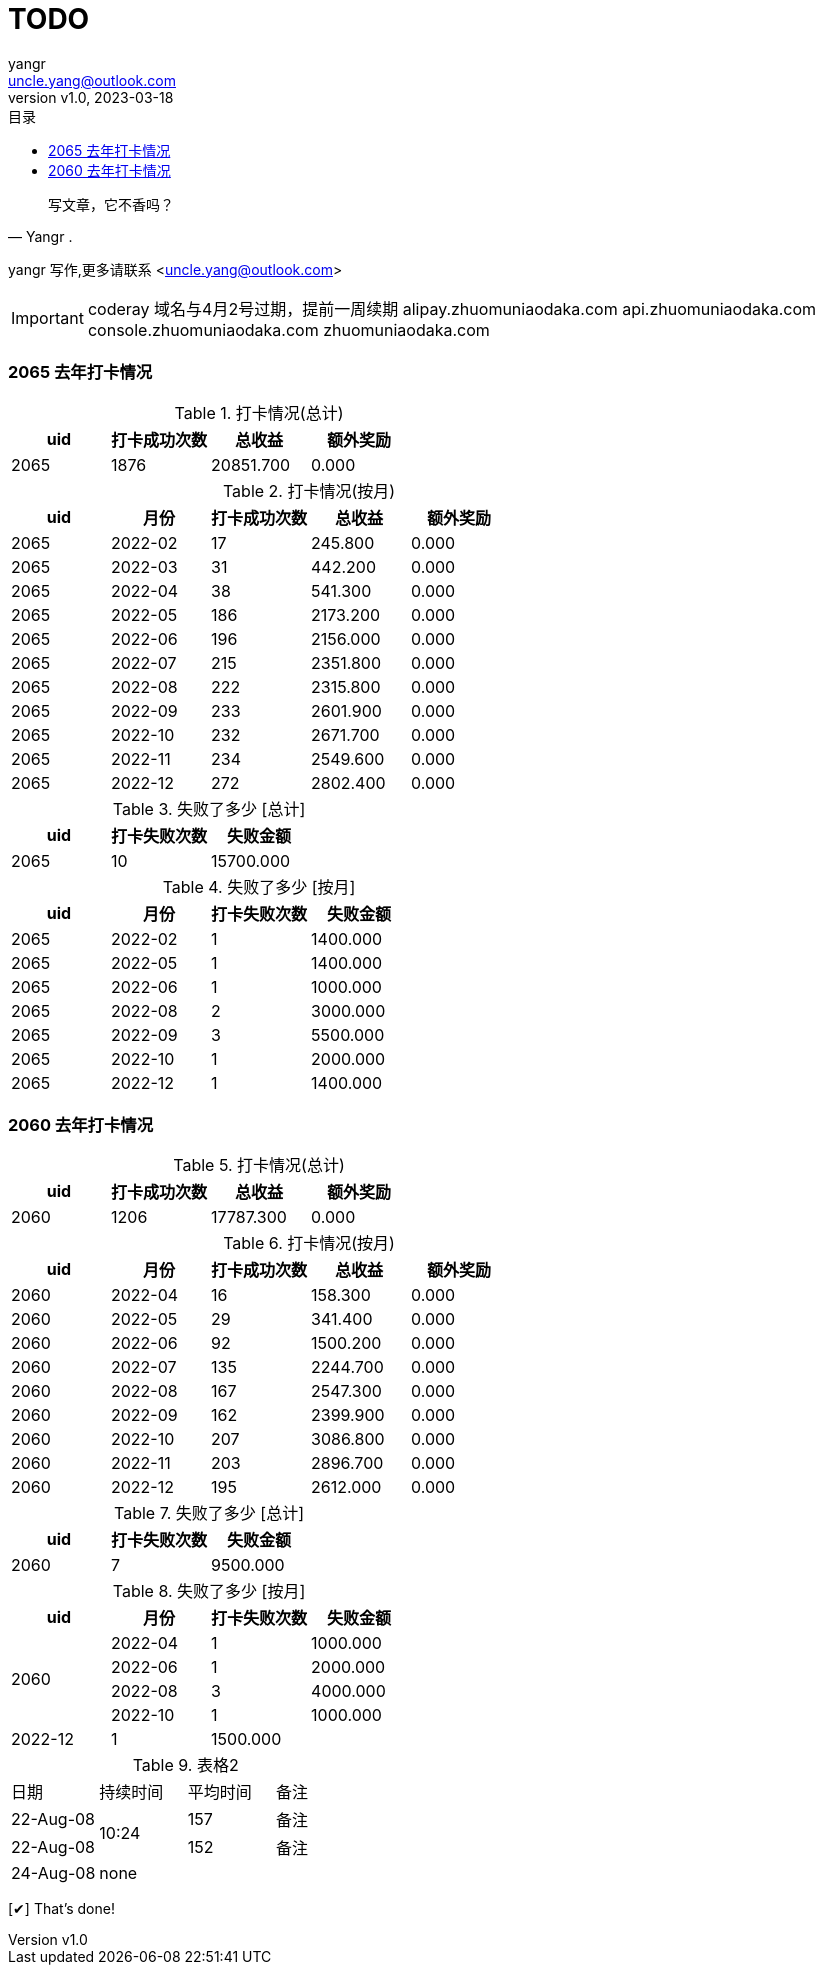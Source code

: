 = TODO
:author: yangr
:email: uncle.yang@outlook.com
:revnumber: v1.0
:revdate: 2023-03-18
:sectanchors: true
:source-highlighter: coderay
:toc: left
:toc-title: 目录
:toclevels: 3
:kroki-fetch-diagram:
:checkedbox: pass:normal[{startsb}&#10004;{endsb}]

[quote,Yangr .]
____
写文章，它不香吗？
____

{author} 写作,更多请联系 <{email}>

[IMPORTANT]
====
coderay
域名与4月2号过期，提前一周续期
alipay.zhuomuniaodaka.com
api.zhuomuniaodaka.com
console.zhuomuniaodaka.com
zhuomuniaodaka.com
====

### 2065 去年打卡情况
.打卡情况(总计)
[options="header"]
|=======================
| uid | 打卡成功次数 | 总收益 | 额外奖励 |
| 2065 | 1876 | 20851.700 | 0.000 |

|=======================
.打卡情况(按月)
[options="header"]
|=======================
| uid | 月份 | 打卡成功次数 | 总收益 | 额外奖励 |
| 2065 | 2022-02 | 17 | 245.800 | 0.000 |
| 2065 | 2022-03 | 31 | 442.200 | 0.000 |
| 2065 | 2022-04 | 38 | 541.300 | 0.000 |
| 2065 | 2022-05 | 186 | 2173.200 | 0.000 |
| 2065 | 2022-06 | 196 | 2156.000 | 0.000 |
| 2065 | 2022-07 | 215 | 2351.800 | 0.000 |
| 2065 | 2022-08 | 222 | 2315.800 | 0.000 |
| 2065 | 2022-09 | 233 | 2601.900 | 0.000 |
| 2065 | 2022-10 | 232 | 2671.700 | 0.000 |
| 2065 | 2022-11 | 234 | 2549.600 | 0.000 |
| 2065 | 2022-12 | 272 | 2802.400 | 0.000 |
|=======================
.失败了多少 [总计]
[options="header"]
|=======================
| uid | 打卡失败次数 | 失败金额 |
| 2065 | 10 | 15700.000 |

|=======================
.失败了多少 [按月]
[options="header"]
|=======================
| uid | 月份 | 打卡失败次数 | 失败金额 |
| 2065 | 2022-02 | 1 | 1400.000 |
| 2065 | 2022-05 | 1 | 1400.000 |
| 2065 | 2022-06 | 1 | 1000.000 |
| 2065 | 2022-08 | 2 | 3000.000 |
| 2065 | 2022-09 | 3 | 5500.000 |
| 2065 | 2022-10 | 1 | 2000.000 |
| 2065 | 2022-12 | 1 | 1400.000 |
|=======================

### 2060 去年打卡情况
.打卡情况(总计)
[options="header"]
|=======================
| uid | 打卡成功次数 | 总收益 | 额外奖励 |
| 2060 | 1206 | 17787.300 | 0.000 |

|=======================
.打卡情况(按月)
[options="header"]
|=======================
| uid | 月份 | 打卡成功次数 | 总收益 | 额外奖励 |
| 2060  | 2022-04 | 16 | 158.300 | 0.000 |
| 2060 | 2022-05 | 29 | 341.400 | 0.000 |
| 2060 | 2022-06 | 92 | 1500.200 | 0.000 |
| 2060 | 2022-07 | 135 | 2244.700 | 0.000 |
| 2060 | 2022-08 | 167 | 2547.300 | 0.000 |
| 2060 | 2022-09 | 162 | 2399.900 | 0.000 |
| 2060 | 2022-10 | 207 | 3086.800 | 0.000 |
| 2060 | 2022-11 | 203 | 2896.700 | 0.000 |
| 2060 | 2022-12 | 195 | 2612.000 | 0.000 |
|=======================
.失败了多少 [总计]
[options="header"]
|=======================
| uid | 打卡失败次数 | 失败金额 |
| 2060 | 7 | 9500.000 |

|=======================
.失败了多少 [按月]
[options="header,footer"]
|=======================
| uid | 月份 | 打卡失败次数 | 失败金额
.5+^.^| 2060 | 2022-04 | 1 | 1000.000
 | 2022-06 | 1 | 2000.000
 | 2022-08 | 3 | 4000.000
 | 2022-10 | 1 | 1000.000
 | 2022-12 | 1 | 1500.000
|=======================

.表格2
|====
|日期 |持续时间 |平均时间 |备注
|22-Aug-08 .2+^.^|10:24 | 157 |备注
|22-Aug-08 | 152 |备注
|24-Aug-08 3+^|none
|====

// == 恋爱脑 （copy 恋爱ing）
//
// == 倒数日
//
// == 打卡鸭
//
// == 音律社群

{checkedbox} That's done!
